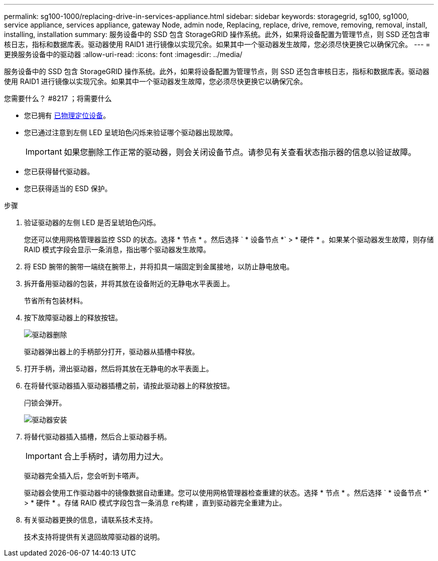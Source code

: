 ---
permalink: sg100-1000/replacing-drive-in-services-appliance.html 
sidebar: sidebar 
keywords: storagegrid, sg100, sg1000, service appliance, services appliance, gateway Node, admin node, Replacing, replace, drive, remove, removing, removal, install, installing, installation 
summary: 服务设备中的 SSD 包含 StorageGRID 操作系统。此外，如果将设备配置为管理节点，则 SSD 还包含审核日志，指标和数据库表。驱动器使用 RAID1 进行镜像以实现冗余。如果其中一个驱动器发生故障，您必须尽快更换它以确保冗余。 
---
= 更换服务设备中的驱动器
:allow-uri-read: 
:icons: font
:imagesdir: ../media/


[role="lead"]
服务设备中的 SSD 包含 StorageGRID 操作系统。此外，如果将设备配置为管理节点，则 SSD 还包含审核日志，指标和数据库表。驱动器使用 RAID1 进行镜像以实现冗余。如果其中一个驱动器发生故障，您必须尽快更换它以确保冗余。

.您需要什么？ #8217 ；将需要什么
* 您已拥有 xref:locating-controller-in-data-center.adoc[已物理定位设备]。
* 您已通过注意到左侧 LED 呈琥珀色闪烁来验证哪个驱动器出现故障。
+

IMPORTANT: 如果您删除工作正常的驱动器，则会关闭设备节点。请参见有关查看状态指示器的信息以验证故障。

* 您已获得替代驱动器。
* 您已获得适当的 ESD 保护。


.步骤
. 验证驱动器的左侧 LED 是否呈琥珀色闪烁。
+
您还可以使用网格管理器监控 SSD 的状态。选择 * 节点 * 。然后选择 ` * 设备节点 *` > * 硬件 * 。如果某个驱动器发生故障，则存储 RAID 模式字段会显示一条消息，指出哪个驱动器发生故障。

. 将 ESD 腕带的腕带一端绕在腕带上，并将扣具一端固定到金属接地，以防止静电放电。
. 拆开备用驱动器的包装，并将其放在设备附近的无静电水平表面上。
+
节省所有包装材料。

. 按下故障驱动器上的释放按钮。
+
image::../media/h600s_driveremoval.gif[驱动器删除]

+
驱动器弹出器上的手柄部分打开，驱动器从插槽中释放。

. 打开手柄，滑出驱动器，然后将其放在无静电的水平表面上。
. 在将替代驱动器插入驱动器插槽之前，请按此驱动器上的释放按钮。
+
闩锁会弹开。

+
image::../media/h600s_driveinstall.gif[驱动器安装]

. 将替代驱动器插入插槽，然后合上驱动器手柄。
+

IMPORTANT: 合上手柄时，请勿用力过大。

+
驱动器完全插入后，您会听到卡嗒声。

+
驱动器会使用工作驱动器中的镜像数据自动重建。您可以使用网格管理器检查重建的状态。选择 * 节点 * 。然后选择 ` * 设备节点 *` > * 硬件 * 。存储 RAID 模式字段包含一条消息 `re构建` ，直到驱动器完全重建为止。

. 有关驱动器更换的信息，请联系技术支持。
+
技术支持将提供有关退回故障驱动器的说明。


